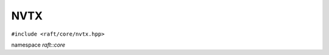 NVTX
====

.. role:: py(code)
   :language: c++
   :class: highlight

``#include <raft/core/nvtx.hpp>``

namespace *raft::core*

.. doxygennamespace:: raft::common::nvtx
    :project: RAFT
    :members:
    :content-only:


